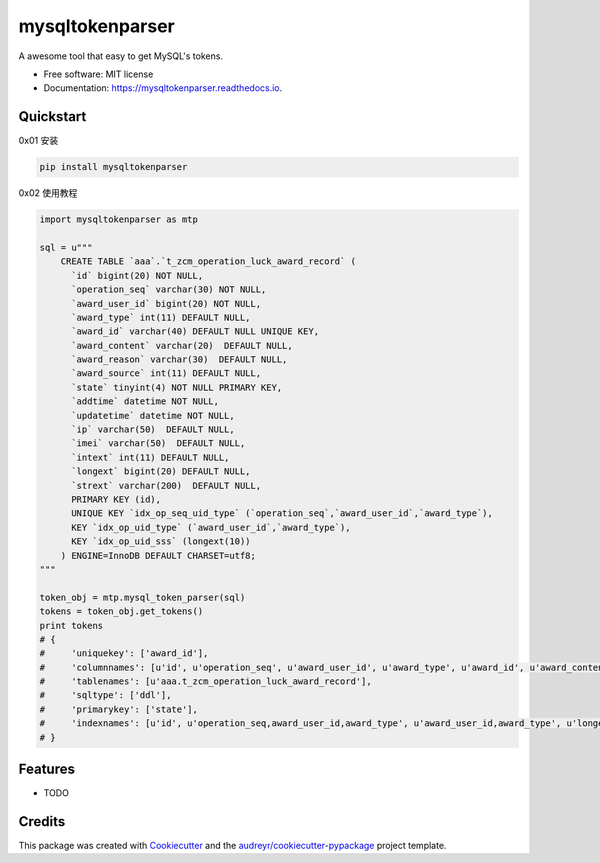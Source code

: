 ================
mysqltokenparser
================


.. image:: https://img.shields.io/pypi/v/mysqltokenparser.svg
        :target: https://pypi.python.org/pypi/mysqltokenparser

.. image:: https://img.shields.io/travis/LoveXiaoLiu/mysqltokenparser.svg
        :target: https://travis-ci.org/LoveXiaoLiu/mysqltokenparser

.. image:: https://readthedocs.org/projects/mysqltokenparser/badge/?version=latest
        :target: https://mysqltokenparser.readthedocs.io/en/latest/?badge=latest
        :alt: Documentation Status


.. image:: https://pyup.io/repos/github/LoveXiaoLiu/mysqltokenparser/shield.svg
     :target: https://pyup.io/repos/github/LoveXiaoLiu/mysqltokenparser/
     :alt: Updates



A awesome tool that easy to get MySQL's tokens.


* Free software: MIT license
* Documentation: https://mysqltokenparser.readthedocs.io.


Quickstart
----------

0x01 安装

.. code:: shell

   pip install mysqltokenparser

0x02 使用教程

.. code:: python

    import mysqltokenparser as mtp

    sql = u"""
        CREATE TABLE `aaa`.`t_zcm_operation_luck_award_record` (
          `id` bigint(20) NOT NULL,
          `operation_seq` varchar(30) NOT NULL,
          `award_user_id` bigint(20) NOT NULL,
          `award_type` int(11) DEFAULT NULL,
          `award_id` varchar(40) DEFAULT NULL UNIQUE KEY,
          `award_content` varchar(20)  DEFAULT NULL,
          `award_reason` varchar(30)  DEFAULT NULL,
          `award_source` int(11) DEFAULT NULL,
          `state` tinyint(4) NOT NULL PRIMARY KEY,
          `addtime` datetime NOT NULL,
          `updatetime` datetime NOT NULL,
          `ip` varchar(50)  DEFAULT NULL,
          `imei` varchar(50)  DEFAULT NULL,
          `intext` int(11) DEFAULT NULL,
          `longext` bigint(20) DEFAULT NULL,
          `strext` varchar(200)  DEFAULT NULL,
          PRIMARY KEY (id),
          UNIQUE KEY `idx_op_seq_uid_type` (`operation_seq`,`award_user_id`,`award_type`),
          KEY `idx_op_uid_type` (`award_user_id`,`award_type`),
          KEY `idx_op_uid_sss` (longext(10))
        ) ENGINE=InnoDB DEFAULT CHARSET=utf8;
    """

    token_obj = mtp.mysql_token_parser(sql)
    tokens = token_obj.get_tokens()
    print tokens
    # {
    #     'uniquekey': ['award_id'],
    #     'columnnames': [u'id', u'operation_seq', u'award_user_id', u'award_type', u'award_id', u'award_content', u'award_reason', u'award_source', u'state', u'addtime', u'updatetime', u'ip', u'imei', u'intext', u'longext', u'strext'],
    #     'tablenames': [u'aaa.t_zcm_operation_luck_award_record'],
    #     'sqltype': ['ddl'],
    #     'primarykey': ['state'],
    #     'indexnames': [u'id', u'operation_seq,award_user_id,award_type', u'award_user_id,award_type', u'longext(10)']
    # }


Features
--------

* TODO

Credits
-------

This package was created with Cookiecutter_ and the `audreyr/cookiecutter-pypackage`_ project template.

.. _Cookiecutter: https://github.com/audreyr/cookiecutter
.. _`audreyr/cookiecutter-pypackage`: https://github.com/audreyr/cookiecutter-pypackage
